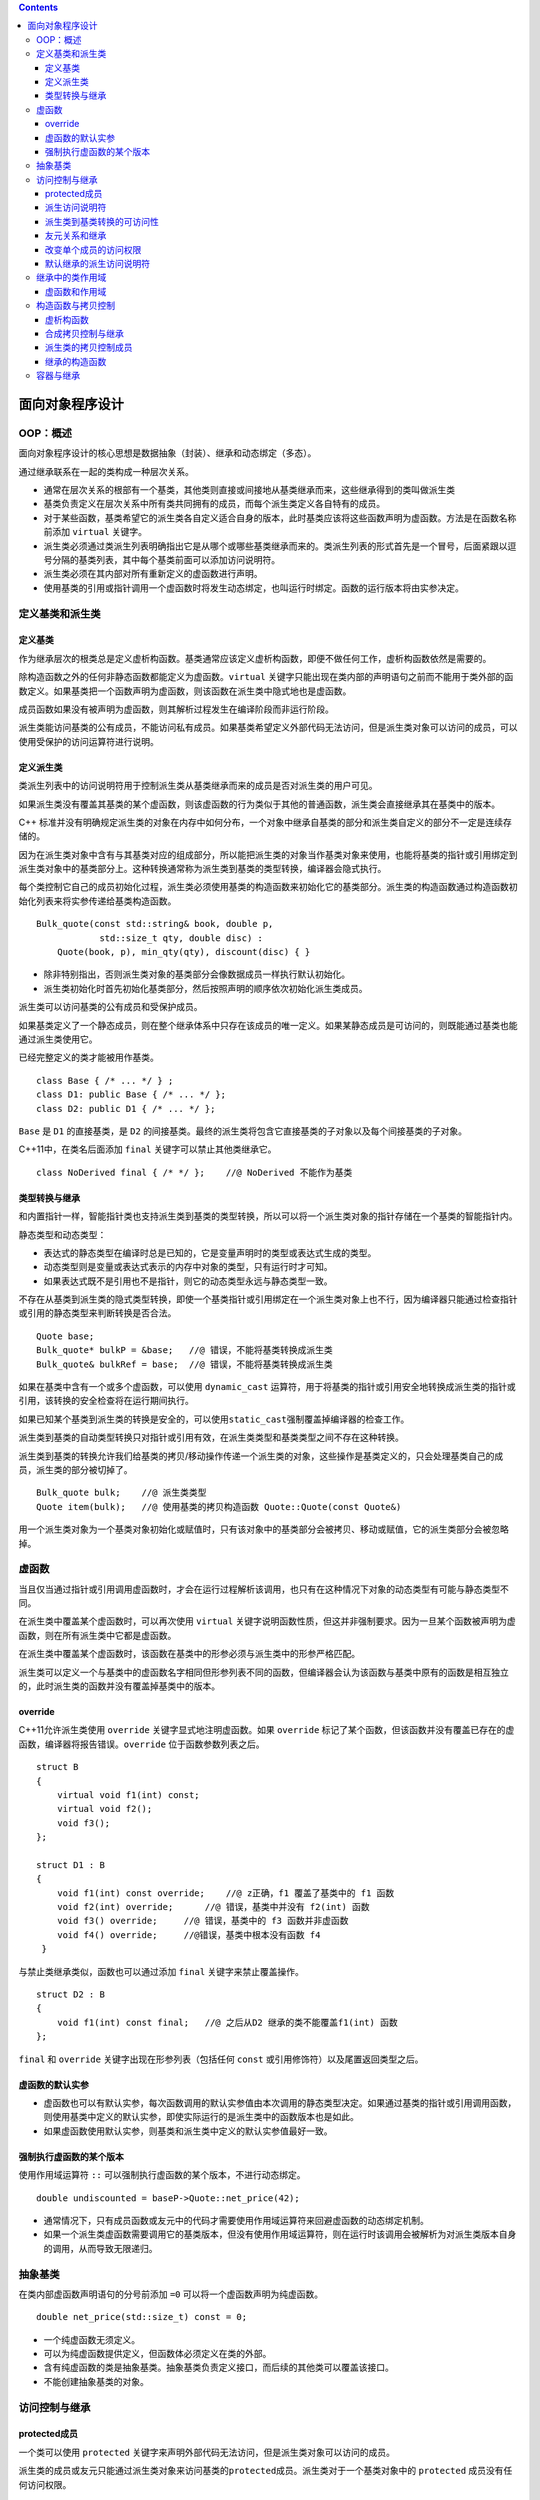 .. contents::
   :depth: 3
..

面向对象程序设计
================

OOP：概述
---------

面向对象程序设计的核心思想是数据抽象（封装）、继承和动态绑定（多态）。

通过继承联系在一起的类构成一种层次关系。

-  通常在层次关系的根部有一个基类，其他类则直接或间接地从基类继承而来，这些继承得到的类叫做派生类
-  基类负责定义在层次关系中所有类共同拥有的成员，而每个派生类定义各自特有的成员。
-  对于某些函数，基类希望它的派生类各自定义适合自身的版本，此时基类应该将这些函数声明为虚函数。方法是在函数名称前添加
   ``virtual`` 关键字。
-  派生类必须通过类派生列表明确指出它是从哪个或哪些基类继承而来的。类派生列表的形式首先是一个冒号，后面紧跟以逗号分隔的基类列表，其中每个基类前面可以添加访问说明符。
-  派生类必须在其内部对所有重新定义的虚函数进行声明。
-  使用基类的引用或指针调用一个虚函数时将发生动态绑定，也叫运行时绑定。函数的运行版本将由实参决定。

定义基类和派生类
----------------

定义基类
~~~~~~~~

作为继承层次的根类总是定义虚析构函数。基类通常应该定义虚析构函数，即便不做任何工作，虚析构函数依然是需要的。

除构造函数之外的任何非静态函数都能定义为虚函数。\ ``virtual``
关键字只能出现在类内部的声明语句之前而不能用于类外部的函数定义。如果基类把一个函数声明为虚函数，则该函数在派生类中隐式地也是虚函数。

成员函数如果没有被声明为虚函数，则其解析过程发生在编译阶段而非运行阶段。

派生类能访问基类的公有成员，不能访问私有成员。如果基类希望定义外部代码无法访问，但是派生类对象可以访问的成员，可以使用受保护的访问运算符进行说明。

定义派生类
~~~~~~~~~~

类派生列表中的访问说明符用于控制派生类从基类继承而来的成员是否对派生类的用户可见。

如果派生类没有覆盖其基类的某个虚函数，则该虚函数的行为类似于其他的普通函数，派生类会直接继承其在基类中的版本。

C++
标准并没有明确规定派生类的对象在内存中如何分布，一个对象中继承自基类的部分和派生类自定义的部分不一定是连续存储的。

因为在派生类对象中含有与其基类对应的组成部分，所以能把派生类的对象当作基类对象来使用，也能将基类的指针或引用绑定到派生类对象中的基类部分上。这种转换通常称为派生类到基类的类型转换，编译器会隐式执行。

每个类控制它自己的成员初始化过程，派生类必须使用基类的构造函数来初始化它的基类部分。派生类的构造函数通过构造函数初始化列表来将实参传递给基类构造函数。

::

   Bulk_quote(const std::string& book, double p, 
               std::size_t qty, double disc) :
       Quote(book, p), min_qty(qty), discount(disc) { }

-  除非特别指出，否则派生类对象的基类部分会像数据成员一样执行默认初始化。
-  派生类初始化时首先初始化基类部分，然后按照声明的顺序依次初始化派生类成员。

派生类可以访问基类的公有成员和受保护成员。

如果基类定义了一个静态成员，则在整个继承体系中只存在该成员的唯一定义。如果某静态成员是可访问的，则既能通过基类也能通过派生类使用它。

已经完整定义的类才能被用作基类。

::

   class Base { /* ... */ } ;
   class D1: public Base { /* ... */ };
   class D2: public D1 { /* ... */ };

``Base`` 是 ``D1`` 的直接基类，是 ``D2``
的间接基类。最终的派生类将包含它直接基类的子对象以及每个间接基类的子对象。

C++11中，在类名后面添加 ``final`` 关键字可以禁止其他类继承它。

::

   class NoDerived final { /* */ };    //@ NoDerived 不能作为基类

类型转换与继承
~~~~~~~~~~~~~~

和内置指针一样，智能指针类也支持派生类到基类的类型转换，所以可以将一个派生类对象的指针存储在一个基类的智能指针内。

静态类型和动态类型：

-  表达式的静态类型在编译时总是已知的，它是变量声明时的类型或表达式生成的类型。
-  动态类型则是变量或表达式表示的内存中对象的类型，只有运行时才可知。
-  如果表达式既不是引用也不是指针，则它的动态类型永远与静态类型一致。

不存在从基类到派生类的隐式类型转换，即使一个基类指针或引用绑定在一个派生类对象上也不行，因为编译器只能通过检查指针或引用的静态类型来判断转换是否合法。

::

   Quote base;
   Bulk_quote* bulkP = &base;   //@ 错误，不能将基类转换成派生类
   Bulk_quote& bulkRef = base;  //@ 错误，不能将基类转换成派生类

如果在基类中含有一个或多个虚函数，可以使用 ``dynamic_cast``
运算符，用于将基类的指针或引用安全地转换成派生类的指针或引用，该转换的安全检查将在运行期间执行。

如果已知某个基类到派生类的转换是安全的，可以使用\ ``static_cast``\ 强制覆盖掉编译器的检查工作。

派生类到基类的自动类型转换只对指针或引用有效，在派生类类型和基类类型之间不存在这种转换。

派生类到基类的转换允许我们给基类的拷贝/移动操作传递一个派生类的对象，这些操作是基类定义的，只会处理基类自己的成员，派生类的部分被切掉了。

::

   Bulk_quote bulk;    //@ 派生类类型
   Quote item(bulk);   //@ 使用基类的拷贝构造函数 Quote::Quote(const Quote&) 

用一个派生类对象为一个基类对象初始化或赋值时，只有该对象中的基类部分会被拷贝、移动或赋值，它的派生类部分会被忽略掉。

虚函数
------

当且仅当通过指针或引用调用虚函数时，才会在运行过程解析该调用，也只有在这种情况下对象的动态类型有可能与静态类型不同。

在派生类中覆盖某个虚函数时，可以再次使用 ``virtual``
关键字说明函数性质，但这并非强制要求。因为一旦某个函数被声明为虚函数，则在所有派生类中它都是虚函数。

在派生类中覆盖某个虚函数时，该函数在基类中的形参必须与派生类中的形参严格匹配。

派生类可以定义一个与基类中的虚函数名字相同但形参列表不同的函数，但编译器会认为该函数与基类中原有的函数是相互独立的，此时派生类的函数并没有覆盖掉基类中的版本。

override
~~~~~~~~

C++11允许派生类使用 ``override`` 关键字显式地注明虚函数。如果
``override``
标记了某个函数，但该函数并没有覆盖已存在的虚函数，编译器将报告错误。\ ``override``
位于函数参数列表之后。

::

   struct B
   {
       virtual void f1(int) const;
       virtual void f2();
       void f3();
   };

   struct D1 : B 
   {
       void f1(int) const override;    //@ z正确，f1 覆盖了基类中的 f1 函数 
       void f2(int) override;      //@ 错误，基类中并没有 f2(int) 函数
       void f3() override;     //@ 错误，基类中的 f3 函数并非虚函数
       void f4() override;     //@错误，基类中根本没有函数 f4
    }

与禁止类继承类似，函数也可以通过添加 ``final`` 关键字来禁止覆盖操作。

::

   struct D2 : B
   {
       void f1(int) const final;   //@ 之后从D2 继承的类不能覆盖f1(int) 函数
   };

``final`` 和 ``override`` 关键字出现在形参列表（包括任何 ``const``
或引用修饰符）以及尾置返回类型之后。

虚函数的默认实参
~~~~~~~~~~~~~~~~

-  虚函数也可以有默认实参，每次函数调用的默认实参值由本次调用的静态类型决定。如果通过基类的指针或引用调用函数，则使用基类中定义的默认实参，即使实际运行的是派生类中的函数版本也是如此。

-  如果虚函数使用默认实参，则基类和派生类中定义的默认实参值最好一致。

强制执行虚函数的某个版本
~~~~~~~~~~~~~~~~~~~~~~~~

使用作用域运算符 ``::`` 可以强制执行虚函数的某个版本，不进行动态绑定。

::

   double undiscounted = baseP->Quote::net_price(42);

-  通常情况下，只有成员函数或友元中的代码才需要使用作用域运算符来回避虚函数的动态绑定机制。

-  如果一个派生类虚函数需要调用它的基类版本，但没有使用作用域运算符，则在运行时该调用会被解析为对派生类版本自身的调用，从而导致无限递归。

抽象基类
--------

在类内部虚函数声明语句的分号前添加 ``=0``
可以将一个虚函数声明为纯虚函数。

::

   double net_price(std::size_t) const = 0;

-  一个纯虚函数无须定义。
-  可以为纯虚函数提供定义，但函数体必须定义在类的外部。
-  含有纯虚函数的类是抽象基类。抽象基类负责定义接口，而后续的其他类可以覆盖该接口。
-  不能创建抽象基类的对象。

访问控制与继承
--------------

protected成员
~~~~~~~~~~~~~

一个类可以使用 ``protected``
关键字来声明外部代码无法访问，但是派生类对象可以访问的成员。

派生类的成员或友元只能通过派生类对象来访问基类的\ ``protected``\ 成员。派生类对于一个基类对象中的
``protected`` 成员没有任何访问权限。

::

   class Base {
   protected:
       int prot_mem;
   };
   class Sneaky : public Base {
       friend void clobber(Sneaky &); //@ 可以访问 Sneaky::prot_mem
       friend void clobber(Base &); //@ 不能访问 Base::prot_mem
       int j;
   };
   void clobber(Sneaky &s) { s.j = s.prot_mem = 0; }
   //@ 错误：clobber 不能访问 Base 中的 protected 成员
   void clobber(Base &b) { s.prot_mem = 0; }

派生访问说明符
~~~~~~~~~~~~~~

基类中成员的访问说明符和派生列表中的访问说明符都会影响某个类对其继承成员的访问权限。

派生访问说明符对于派生类的成员及友元能否访问其直接基类的成员没有影响，对基类成员的访问权限只与基类中的访问说明符有关。

派生访问说明符的作用是控制派生类（包括派生类的派生类）用户对于基类成员的访问权限。

-  如果使用公有继承，则基类的公有成员和受保护成员在派生类中属性不发生改变。
-  如果使用受保护继承，则基类的公有成员和受保护成员在派生类中变为受保护成员。
-  如果使用私有继承，则基类的公有成员和受保护成员在派生类中变为私有成员。

派生类到基类转换的可访问性
~~~~~~~~~~~~~~~~~~~~~~~~~~

派生类到基类转换的可访问性（假定 ``D`` 继承自 ``B``\ ）：

-  只有当 ``D`` 公有地继承 ``B``
   时，用户代码才能使用派生类到基类的转换。
-  不论 ``D`` 以什么方式继承 ``B``\ ，\ ``D``
   的成员函数和友元都能使用派生类到基类的转换。
-  如果 ``D`` 继承 ``B`` 的方式是公有的或者受保护的，则 ``D``
   的派生类的成员函数和友元可以使用 ``D`` 到 ``B``
   的类型转换；反之，如果 ``D`` 继承 ``B`` 的方式是私有的，则不能使用。

对于代码中的某个给定节点来说，如果基类的公有成员是可访问的，则派生类到基类的类型转换也是可访问的。

友元关系和继承
~~~~~~~~~~~~~~

友元对基类的访问权限由基类自身控制，即使对于派生类中的基类部分也是如此。

::

   class Base {
       friend class Pal;   //@ Pal 对 Base 的派生类没有特殊访问权限
   };
   class Pal {
   public:
       int f(Base b) { return b.prot_mem; }
       //@ 错误：Pal 不是 Sneaky 的友元，不能访问私有成员
       int f2(Sneaky s) { return s.j; }
       //@ 对基类的访问有基类自己控制，即便基类内嵌在派生对象中
       //@ 即便要访问的是 private 成员
       int f3(Sneaky s) { return s.pri_mem; }
   };

友元关系不能继承，每个类负责控制各自成员的访问权限：如果一个类是另一个类的友元，那么仅仅是那个类的友元，那个类的基类或派生类都不是这个类的友元。

改变单个成员的访问权限
~~~~~~~~~~~~~~~~~~~~~~

有时我们需要改变特定的派生类继承来的名字的访问级别。可以通过使用
``using`` 声明来指定。如：

::

   class Base {
   public:
       std::size_t size() const { return n; }
   protected:
       std::size_t n;
   };
   class Derived : private Base {
   public:
       using Base::size;
   protected:
       using Base::n;
   };

派生类只能为那些它可以访问的名字提供 ``using``
声明：派生类不能改变基类的私有成员的访问级别，原因在于它们对派生类根本不可见。

默认继承的派生访问说明符
~~~~~~~~~~~~~~~~~~~~~~~~

C++ 中可以使用 ``struct`` 和 ``class``
关键字定义类，默认派生说明符依赖于使用哪个关键字定义派生类：

-  使用 ``class`` 关键字定义的派生类是私有继承的。
-  使用 ``struct`` 关键字定义的派生类是公有继承的。

建议显式地声明派生类的继承方式，不要仅仅依赖于默认设置。

继承中的类作用域
----------------

当存在继承关系时，派生类的作用域嵌套在其基类的作用域之内。

一个对象、引用或指针的静态类型决定了该对象的哪些成员是可见的。

派生类定义的成员会隐藏同名的基类成员。

::

   struct Base
   {
   protected:
       int mem;
   };

   struct Derived : Base
   {
       int get_mem() { return mem; }   
   protected:
       int mem;    //@  隐藏了基类中的 mem
   };

可以通过作用域运算符 ``::`` 来使用被隐藏的基类成员 :

::

   struct Derived : Base
   {
       int get_base_mem() { return Base::mem; }
   };

虚函数和作用域
~~~~~~~~~~~~~~

除了覆盖继承而来的虚函数之外，派生类最好不要重用其他定义在基类中的名字。

和其他函数一样，成员函数无论是否是虚函数都能被重载。

派生类可以覆盖其继承的零个或多个重载函数。如果派生类想让所有继承来的重载函数都能够通过派生类访问，就需要覆盖基类中的所有重载函数，或者一个都不覆盖。

有时一个类仅需覆盖重载集合中的一些而非全部函数，此时如果我们不得不覆盖基类中的每一个版本的话，操作会极其繁琐。为了简化操作，可以为重载成员提供
``using``
声明。\ ``using``\ 声明指定了一个函数名字但不指定形参列表，所以一条基类成员函数的
``using`` 声明语句就可以把该函数的所有重载实例添加到派生类作用域中。

::

   class Base
   {
   private:
       int x;
       
   public:
       virtual void mf1() = 0;
       virtual void mf1(int);
       virtual void mf2();
       void fm3();
       void fm3(double);
   };

   class Derived : public Base
   {
   public:
       //@ 让Base内名为mf1和mf3的所有定义
       //@ 在Derived作用域内可见
       using Base::mf1;
       using Base::mf3;
       virtual void mf1();
       void fm3();
       void fm4();
   };

构造函数与拷贝控制
------------------

虚析构函数
~~~~~~~~~~

一般来说，如果一个类需要析构函数，那么它也需要拷贝和赋值操作。但基类的析构函数不遵循该规则。

基类通常应该定义一个虚析构函数。

::

   class Quote
   {
   public:
       virtual ~Quote() = default;  
   };

如果基类的析构函数不是虚函数，则 ``delete``
一个指向派生类对象的基类指针会产生未定义的结果。

::

   Quote *itemP = new Quote; 
   delete itemP;    
   itemP = new Bulk_quote; 
   delete itemP;     

基类需要虚析构函数对基类和派生类的定义有一个重大的间接影响：如果一个类定义了析构函数，即便使用的是
``= default`` 来使用合成版本的，编译器也不会为这个l类合成任何移动操作。

合成拷贝控制与继承
~~~~~~~~~~~~~~~~~~

对于派生类的析构函数来说，它除了销毁派生类自己的成员外，还负责销毁派生类直接基类的成员。

派生类中删除的拷贝控制与基类的关系：

-  如果基类中的默认构造函数、拷贝构造函数、拷贝赋值运算符或析构函数是被删除的或者不可访问的函数，则派生类中对应的成员也会是被删除的。因为编译器不能使用基类成员来执行派生类对象中基类部分的构造、赋值或销毁操作。
-  如果基类的析构函数是被删除的或者不可访问的，则派生类中合成的默认和拷贝构造函数也会是被删除的。因为编译器无法销毁派生类对象中的基类部分。
-  编译器不会合成一个被删除的移动操作。当我们使用 ``=default``
   请求一个移动操作时，如果基类中对应的操作是被删除的或者不可访问的，则派生类中的操作也会是被删除的。因为派生类对象中的基类部分不能移动。同样，如果基类的析构函数是被删除的或者不可访问的，则派生类的移动构造函数也会是被删除的。

在实际编程中，如果基类没有默认、拷贝或移动构造函数，则一般情况下派生类也不会定义相应的操作。

因为基类缺少移动操作会阻止编译器为派生类合成自己的移动操作，所以当我们确实需要执行移动操作时，应该首先在基类中进行定义。

派生类的拷贝控制成员
~~~~~~~~~~~~~~~~~~~~

当派生类定义了拷贝或移动操作时，该操作负责拷贝或移动包括基类成员在内的整个对象。

当为派生类定义拷贝或移动构造函数时，通常使用对应的基类构造函数初始化对象的基类部分。

::

   class Base { /* ... */ } ;
   class D: public Base
   {
   public:
       D(const D& d): Base(d)   //@ copy the base members
       D(D&& d): Base(std::move(d))    //@ move the base members
   };

   D(const D& d)   
   { /* ... */ }

在默认情况下，基类默认构造函数初始化派生类对象的基类部分。如果想拷贝或移动基类部分，则必须在派生类的构造函数初始化列表中显式地使用基类的拷贝或移动构造函数。

派生类的赋值运算符必须显式地为其基类部分赋值。

::

   D &D::operator=(const D &rhs)
   {
       Base::operator=(rhs);   //@ 给基类部分赋值
       //@ 派生类赋值操作
       return *this;
   }

派生类的析构函数只负责销毁派生类自己分配的资源。

::

   class D: public Base
   {
   public:
       ~D() { /* 清除派生类的资源 */ }
   };

如果构造函数或析构函数调用了某个虚函数，则应该执行与构造函数或析构函数所属类型相对应的虚函数版本。

继承的构造函数
~~~~~~~~~~~~~~

C++11
新标准允许派生类重用（非常规方式继承）其直接基类定义的构造函数。继承方式是提供一条注明了直接基类名的
``using`` 声明语句。

::

   class Bulk_quote : public Disc_quote
   {
   public:
       using Disc_quote::Disc_quote;   //@ 继承Disc_quote's constructors
       double net_price(std::size_t) const;
   };

通常情况下，\ ``using``
声明语句只是令某个名字在当前作用域内可见。而作用于构造函数时，\ ``using``
声明将令编译器产生代码。对于基类的每个构造函数，编译器都会生成一个与其形参列表完全相同的派生类构造函数。如果派生类含有自己的数据成员，则这些成员会被默认初始化。

构造函数的 ``using`` 声明不会改变该函数的访问级别，不能指定 ``explicit``
或 ``constexpr`` 属性。

定义在派生类中的构造函数会替换继承而来的具有相同形参列表的构造函数。

派生类不能继承默认、拷贝和移动构造函数。如果派生类没有直接定义这些构造函数，则编译器会为其合成它们。

当一个基类构造函数含有默认实参时，这些默认值不会被继承。相反，派生类会获得多个继承的构造函数，其中每个构造函数分别省略掉一个含有默认值的形参。

容器与继承
----------

-  因为容器中不能保存不同类型的元素，所以不能把具有继承关系的多种类型的对象直接存储在容器中。

-  如果想在容器中存储具有继承关系的对象，则应该存放基类的指针或智能指针。存储智能指针是一种更加推崇的方案。
